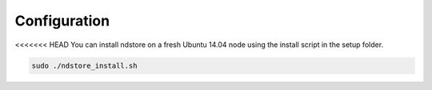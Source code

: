 Configuration
*************

<<<<<<< HEAD
You can install ndstore on a fresh Ubuntu 14.04 node using the install script in the setup folder.

.. code-block:: console

   sudo ./ndstore_install.sh
